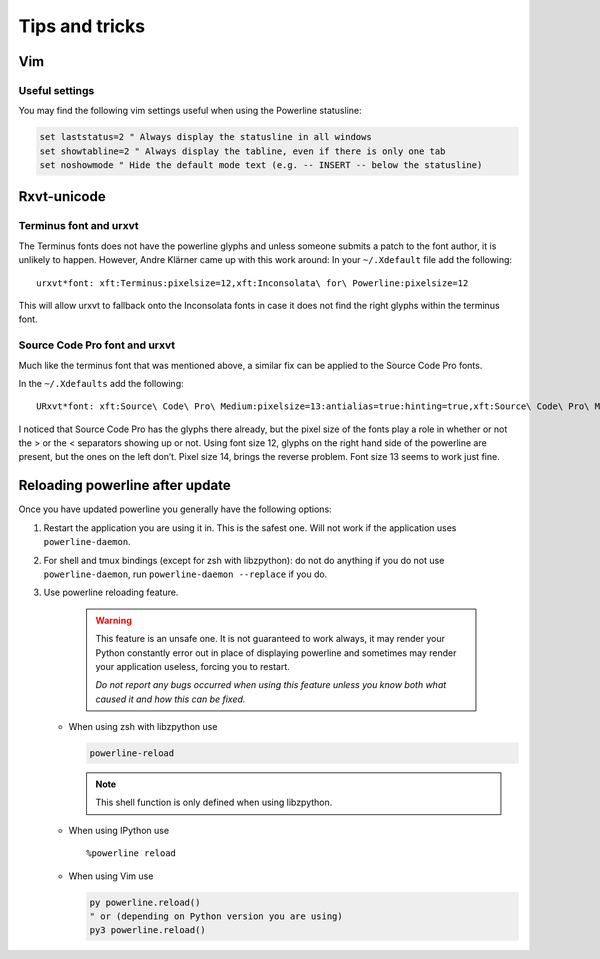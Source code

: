 ***************
Tips and tricks
***************

Vim
===

Useful settings
---------------

You may find the following vim settings useful when using the Powerline
statusline:

.. code-block:: vim

   set laststatus=2 " Always display the statusline in all windows
   set showtabline=2 " Always display the tabline, even if there is only one tab
   set noshowmode " Hide the default mode text (e.g. -- INSERT -- below the statusline)

.. _tips-and-tricks-urxvt:

Rxvt-unicode
============

Terminus font and urxvt
-----------------------

The Terminus fonts does not have the powerline glyphs and unless someone submits
a patch to the font author, it is unlikely to happen.  However, Andre Klärner
came up with this work around: In your ``~/.Xdefault`` file add the following::

  urxvt*font: xft:Terminus:pixelsize=12,xft:Inconsolata\ for\ Powerline:pixelsize=12

This will allow urxvt to fallback onto the Inconsolata fonts in case it does not
find the right glyphs within the terminus font.

Source Code Pro font and urxvt
------------------------------

Much like the terminus font that was mentioned above, a similar fix can be
applied to the Source Code Pro fonts.

In the ``~/.Xdefaults`` add the following::

    URxvt*font: xft:Source\ Code\ Pro\ Medium:pixelsize=13:antialias=true:hinting=true,xft:Source\ Code\ Pro\ Medium:pixelsize=13:antialias=true:hinting=true

I noticed that Source Code Pro has the glyphs there already, but the pixel size
of the fonts play a role in whether or not the > or the < separators showing up
or not. Using font size 12, glyphs on the right hand side of the powerline are
present, but the ones on the left don’t. Pixel size 14, brings the reverse
problem. Font size 13 seems to work just fine.

Reloading powerline after update
================================

Once you have updated powerline you generally have the following options:

#. Restart the application you are using it in. This is the safest one. Will not
   work if the application uses ``powerline-daemon``.
#. For shell and tmux bindings (except for zsh with libzpython): do not do
   anything if you do not use ``powerline-daemon``, run ``powerline-daemon
   --replace`` if you do.
#. Use powerline reloading feature.

    .. warning::
      This feature is an unsafe one. It is not guaranteed to work always, it may
      render your Python constantly error out in place of displaying powerline
      and sometimes may render your application useless, forcing you to
      restart.

      *Do not report any bugs occurred when using this feature unless you know
      both what caused it and how this can be fixed.*

   * When using zsh with libzpython use

     .. code-block:: bash

        powerline-reload

     .. note:: This shell function is only defined when using libzpython.

   * When using IPython use

     ::

        %powerline reload

   * When using Vim use

     .. code-block:: Vim

        py powerline.reload()
        " or (depending on Python version you are using)
        py3 powerline.reload()

